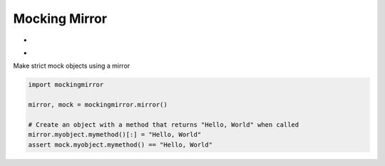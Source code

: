 
Mocking Mirror
==============

* .. image:: https://img.shields.io/coveralls/NegativeMjark/mockingmirror.svg
   :target: https://coveralls.io/r/NegativeMjark/mockingmirror?branch=master

* .. image:: https://travis-ci.org/NegativeMjark/mockingmirror.svg?branch=master 
   :target: https://travis-ci.org/NegativeMjark/mockingmirror
 
Make strict mock objects using a mirror

.. code:: python

    import mockingmirror

    mirror, mock = mockingmirror.mirror()

    # Create an object with a method that returns "Hello, World" when called
    mirror.myobject.mymethod()[:] = "Hello, World"
    assert mock.myobject.mymethod() == "Hello, World"
